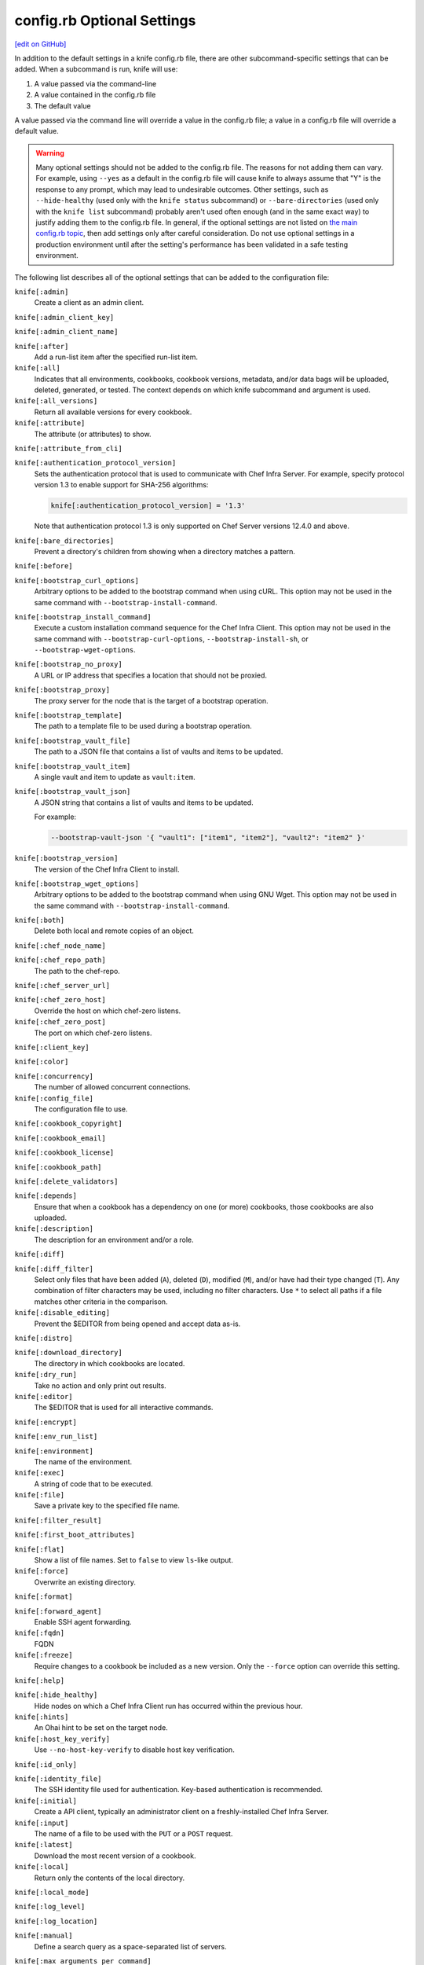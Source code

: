 =====================================================
config.rb Optional Settings
=====================================================
`[edit on GitHub] <https://github.com/chef/chef-web-docs/blob/master/chef_master/source/config_rb_optional_settings.rst>`__

In addition to the default settings in a knife config.rb file, there are other subcommand-specific settings that can be added. When a subcommand is run, knife will use:

#. A value passed via the command-line
#. A value contained in the config.rb file
#. The default value

A value passed via the command line will override a value in the config.rb file; a value in a config.rb file will override a default value.



.. warning:: Many optional settings should not be added to the config.rb file. The reasons for not adding them can vary. For example, using ``--yes`` as a default in the config.rb file will cause knife to always assume that "Y" is the response to any prompt, which may lead to undesirable outcomes. Other settings, such as ``--hide-healthy`` (used only with the ``knife status`` subcommand) or ``--bare-directories`` (used only with the ``knife list`` subcommand) probably aren't used often enough (and in the same exact way) to justify adding them to the config.rb file. In general, if the optional settings are not listed on `the main config.rb topic </config_rb.html>`__, then add settings only after careful consideration. Do not use optional settings in a production environment until after the setting's performance has been validated in a safe testing environment.

The following list describes all of the optional settings that can be added to the configuration file:

``knife[:admin]``
   Create a client as an admin client.

``knife[:admin_client_key]``

``knife[:admin_client_name]``

``knife[:after]``
   Add a run-list item after the specified run-list item.

``knife[:all]``
   Indicates that all environments, cookbooks, cookbook versions, metadata, and/or data bags will be uploaded, deleted, generated, or tested. The context depends on which knife subcommand and argument is used.

``knife[:all_versions]``
   Return all available versions for every cookbook.

``knife[:attribute]``
   The attribute (or attributes) to show.

``knife[:attribute_from_cli]``

``knife[:authentication_protocol_version]``
   Sets the authentication protocol that is used to communicate with Chef Infra Server. For example, specify protocol version 1.3 to enable support for SHA-256 algorithms:

   .. code-block:: ruby

      knife[:authentication_protocol_version] = '1.3'

   Note that authentication protocol 1.3 is only supported on Chef Server versions 12.4.0 and above.

``knife[:bare_directories]``
   Prevent a directory's children from showing when a directory matches a pattern.

``knife[:before]``

``knife[:bootstrap_curl_options]``
   Arbitrary options to be added to the bootstrap command when using cURL. This option may not be used in the same command with ``--bootstrap-install-command``.

``knife[:bootstrap_install_command]``
   Execute a custom installation command sequence for the Chef Infra Client. This option may not be used in the same command with ``--bootstrap-curl-options``, ``--bootstrap-install-sh``, or ``--bootstrap-wget-options``.

``knife[:bootstrap_no_proxy]``
   A URL or IP address that specifies a location that should not be proxied.

``knife[:bootstrap_proxy]``
   The proxy server for the node that is the target of a bootstrap operation.

``knife[:bootstrap_template]``
   The path to a template file to be used during a bootstrap operation.

``knife[:bootstrap_vault_file]``
   The path to a JSON file that contains a list of vaults and items to be updated.

``knife[:bootstrap_vault_item]``
   A single vault and item to update as ``vault:item``.

``knife[:bootstrap_vault_json]``
   A JSON string that contains a list of vaults and items to be updated.

   .. tag knife_bootstrap_vault_json

   For example:

   .. code-block:: none

      --bootstrap-vault-json '{ "vault1": ["item1", "item2"], "vault2": "item2" }'

   .. end_tag

``knife[:bootstrap_version]``
   The version of the Chef Infra Client to install.

``knife[:bootstrap_wget_options]``
   Arbitrary options to be added to the bootstrap command when using GNU Wget. This option may not be used in the same command with ``--bootstrap-install-command``.

``knife[:both]``
   Delete both local and remote copies of an object.

``knife[:chef_node_name]``

``knife[:chef_repo_path]``
   The path to the chef-repo.

``knife[:chef_server_url]``

``knife[:chef_zero_host]``
   Override the host on which chef-zero listens.

``knife[:chef_zero_post]``
   The port on which chef-zero listens.

``knife[:client_key]``

``knife[:color]``

``knife[:concurrency]``
   The number of allowed concurrent connections.

``knife[:config_file]``
   The configuration file to use.

``knife[:cookbook_copyright]``

``knife[:cookbook_email]``

``knife[:cookbook_license]``

``knife[:cookbook_path]``

``knife[:delete_validators]``

``knife[:depends]``
   Ensure that when a cookbook has a dependency on one (or more) cookbooks, those cookbooks are also uploaded.

``knife[:description]``
   The description for an environment and/or a role.

``knife[:diff]``

``knife[:diff_filter]``
   Select only files that have been added (``A``), deleted (``D``), modified (``M``), and/or have had their type changed (``T``). Any combination of filter characters may be used, including no filter characters. Use ``*`` to select all paths if a file matches other criteria in the comparison.

``knife[:disable_editing]``
   Prevent the $EDITOR from being opened and accept data as-is.

``knife[:distro]``

``knife[:download_directory]``
   The directory in which cookbooks are located.

``knife[:dry_run]``
   Take no action and only print out results.

``knife[:editor]``
   The $EDITOR that is used for all interactive commands.

``knife[:encrypt]``

``knife[:env_run_list]``

``knife[:environment]``
   The name of the environment.

``knife[:exec]``
   A string of code that to be executed.

``knife[:file]``
   Save a private key to the specified file name.

``knife[:filter_result]``

``knife[:first_boot_attributes]``

``knife[:flat]``
   Show a list of file names. Set to ``false`` to view ``ls``-like output.

``knife[:force]``
   Overwrite an existing directory.

``knife[:format]``

``knife[:forward_agent]``
   Enable SSH agent forwarding.

``knife[:fqdn]``
   FQDN

``knife[:freeze]``
   Require changes to a cookbook be included as a new version. Only the ``--force`` option can override this setting.

``knife[:help]``

``knife[:hide_healthy]``
   Hide nodes on which a Chef Infra Client run has occurred within the previous hour.

``knife[:hints]``
   An Ohai hint to be set on the target node.

``knife[:host_key_verify]``
   Use ``--no-host-key-verify`` to disable host key verification.

``knife[:id_only]``

``knife[:identity_file]``
   The SSH identity file used for authentication. Key-based authentication is recommended.

``knife[:initial]``
   Create a API client, typically an administrator client on a freshly-installed Chef Infra Server.

``knife[:input]``
   The name of a file to be used with the ``PUT`` or a ``POST`` request.

``knife[:latest]``
   Download the most recent version of a cookbook.

``knife[:local]``
   Return only the contents of the local directory.

``knife[:local_mode]``

``knife[:log_level]``

``knife[:log_location]``

``knife[:manual]``
   Define a search query as a space-separated list of servers.

``knife[:max_arguments_per_command]``

``knife[:max_command_line]``

``knife[:method]``
   The request method: ``DELETE``, ``GET``, ``POST``, or ``PUT``.

``knife[:mismatch]``

``knife[:name_only]``
   Show only the names of modified files.

``knife[:name_status]``
   Show only the names of files with a status of ``Added``, ``Deleted``, ``Modified``, or ``Type Changed``.

``knife[:no_deps]``
   Ensure that all cookbooks to which the installed cookbook has a dependency are not installed.

``knife[:node_name]``
   The name of the node. This may be a username with permission to authenticate to the Chef Infra Server or it may be the name of the machine from which knife is run. For example:

   .. code-block:: ruby

      node_name 'user_name'

   or:

   .. code-block:: ruby

      node_name 'machine_name'

``knife[:null_separator]``

``knife[:on_error]``

``knife[:one_column]``
   Show only one column of results.

``knife[:patterns]``

``knife[:platform]``
   The platform for which a cookbook is designed.

``knife[:platform_version]``
   The version of the platform.

``knife[:pretty]``
   Use ``--no-pretty`` to disable pretty-print output for JSON.

``knife[:print_after]``
   Show data after a destructive operation.

``knife[:proxy_auth]``
   Enable proxy authentication to the Chef Infra Server web user interface.

``knife[:purge]``
   Entirely remove a cookbook (or cookbook version) from the Chef Infra Server. Use this action carefully because only one copy of any single file is stored on the Chef Infra Server. Consequently, purging a cookbook disables any other cookbook that references one or more files from the cookbook that has been purged.

``knife[:query]``

``knife[:readme_format]``
   The document format of the readme file: ``md`` (markdown) and ``rdoc`` (Ruby docs).

``knife[:recurse]``
   Use ``--recurse`` to delete directories recursively.

``knife[:recursive]``

``knife[:remote]``

``knife[:replace_all]``

``knife[:replace_first]``

``knife[:repo_mode]``
   The layout of the local chef-repo. Possible values: ``static``, ``everything``, or ``hosted_everything``. Use ``static`` for just roles, environments, cookbooks, and data bags. By default, ``everything`` and ``hosted_everything`` are dynamically selected depending on the server type.

``knife[:repository]``
   The path to the chef-repo.

``knife[:rows]``

``knife[:run_list]``
   A comma-separated list of roles and/or recipes to be applied.

``knife[:script_path]``
   A colon-separated path at which Ruby scripts are located.

``knife[:secret]``
   The encryption key that is used for values contained within a data bag item.

``knife[:secret_file]``
   The path to the file that contains the encryption key.

``knife[:server_name]``
   Same as node_name. Recommended configuration is to allow Ohai to collect this value during each Chef Infra Client run.

``knife[:ssh_attribute]``
   The attribute used when opening an SSH connection.

``knife[:ssh_gateway]``
   The SSH tunnel or gateway that is used to run a bootstrap action on a machine that is not accessible from the workstation.

``knife[:ssh_password]``
   The SSH password. This can be used to pass the password directly on the command line. If this option is not specified (and a password is required) knife prompts for the password.

``knife[:ssh_password_ng]``

``knife[:ssh_port]``
   The SSH port.

``knife[:ssh_user]``
   The SSH user name.

``knife[:start]``

``knife[:supermarket_site]``
   The URL at which the Chef Supermarket is located. Default value: https://supermarket.chef.io.

``knife[:template_file]``

``knife[:trailing_slashes]``

``knife[:tree]``
   Show dependencies in a visual tree structure (including duplicates, if they exist).

``knife[:use current_branch]``
   Ensure that the current branch is used.

``knife[:use_sudo]``
   Execute a bootstrap operation with sudo.

``knife[:use_sudo_password]``

``knife[:user]`` and/or ``knife[:user_home]``
   The user name used by knife to sign requests made by the API client to the Chef Infra Server. Authentication fails if the user name does not match the private key.

``knife[:user_key]``
   Save a public key to the specified file name.

``knife[:user_password]``
   The user password.

``knife[:validation_client_name]``

``knife[:validation_key]``

``knife[:validator]``

``knife[:verbose_commands]``

``knife[:verbosity]``

``knife[:with_uri]``

``knife[:yes]``
   Respond to all confirmation prompts with "Yes".

By Subcommand
=====================================================
The following sections show the optional settings for the config.rb file, sorted by subcommand.

bootstrap
-----------------------------------------------------
The following ``knife bootstrap`` settings can be added to the config.rb file:

``knife[:bootstrap_curl_options]``
   Adds the ``--bootstrap-curl-options`` option.

``knife[:bootstrap_install_command]``
   Adds the ``--bootstrap-install-command`` option.

``knife[:bootstrap_no_proxy]``
   Adds the ``--bootstrap-no-proxy`` option.

``knife[:bootstrap_proxy]``
   Adds the ``--bootstrap-proxy`` option.

``knife[:bootstrap_template]``
   Adds the the ``--bootstrap-template`` option.

``knife[:bootstrap_url]``
   Adds the the ``--bootstrap-url`` option.

``knife[:bootstrap_vault_item]``
   Adds the the ``--bootstrap-vault-item`` option.

``knife[:bootstrap_version]``
   Adds the the ``--bootstrap-version`` option.

``knife[:bootstrap_wget_options]``
   Adds the the ``--bootstrap-wget-options`` option.

``knife[:run_list]``
   Adds the the ``--run-list`` option.

``knife[:template_file]``
   Adds the the ``--bootstrap-template`` option.

``knife[:use_sudo]``
   Adds the the ``--sudo`` option.

.. note:: The ``knife bootstrap`` subcommand relies on a number of SSH-related settings that are handled by the ``knife ssh`` subcommand.

client create
-----------------------------------------------------
The following ``knife client create`` settings can be added to the config.rb file:

``knife[:admin]``
   Adds the the ``--admin`` option.

``knife[:file]``
   Adds the the ``--file`` option.

client reregister
-----------------------------------------------------
The following ``knife client reregister`` settings can be added to the config.rb file:

``knife[:file]``
   Adds the the ``--file`` option.

configure
-----------------------------------------------------
The following ``knife configure`` settings can be added to the config.rb file:

``knife[:admin_client_name]``
   The name of the admin client that is passed as part of the command itself.

``knife[:config_file]``
   Adds the the ``--config`` option.

``knife[:disable_editing]``
   Adds the the ``--disable-editing`` option.

``knife[:file]``
   Adds the the ``--file`` option.

``knife[:initial]``
   Adds the the ``--initial`` option.

``knife[:repository]``
   Adds the the ``--repository`` option.

``knife[:user_home]``
   Adds the the ``--user`` option.

``knife[:user_password]``
   Adds the the ``--password`` option.

``knife[:yes]``
   Adds the the ``--yes`` option.

cookbook bulk delete
-----------------------------------------------------
The following ``knife cookbook bulk delete`` settings can be added to the config.rb file:

``knife[:purge]``
   Adds the the ``--purge`` option.

``knife[:yes]``
   Adds the the ``--yes`` option.

cookbook create
-----------------------------------------------------
The following ``knife cookbook create`` settings can be added to the config.rb file:

``knife[:readme_format]``
   Adds the the ``--readme-format`` option.

cookbook delete
-----------------------------------------------------
The following ``knife cookbook delete`` settings can be added to the config.rb file:

``knife[:all]``
   Adds the the ``--all`` option.

``knife[:print_after]``
   Adds the the ``--print-after`` option.

``knife[:purge]``
   Adds the the ``--purge`` option.

cookbook download
-----------------------------------------------------
The following ``knife cookbook download`` settings can be added to the config.rb file:

``knife[:download_directory]``
   Adds the the ``--dir`` option.

``knife[:force]``
   Adds the the ``--force`` option.

``knife[:latest]``
   Adds the the ``--latest`` option.

cookbook list
-----------------------------------------------------
The following ``knife cookbook list`` settings can be added to the config.rb file:

``knife[:all]``
   Adds the the ``--all`` option.

``knife[:environment]``
   Adds the the ``--environment`` option.

cookbook metadata
-----------------------------------------------------
The following ``knife cookbook metadata`` settings can be added to the config.rb file:

``knife[:all]``
   Adds the the ``--all`` option.

cookbook show
-----------------------------------------------------
The following ``knife cookbook show`` settings can be added to the config.rb file:

``knife[:fqdn]``
   Adds the the ``--fqdn`` option.

``knife[:platform]``
   Adds the the ``--platform`` option.

``knife[:platform_version]``
   Adds the the ``--platform-version`` option.

cookbook upload
-----------------------------------------------------
The following ``knife cookbook upload`` settings can be added to the config.rb file:

``knife[:all]``
   Adds the the ``--all`` option.

``knife[:depends]``
   Adds the the ``--include-dependencies`` option.

``knife[:environment]``
   Adds the the ``--environment`` option.

``knife[:force]``
   Adds the the ``--force`` option.

``knife[:freeze]``
   Adds the the ``--freeze`` option.

supermarket download
-----------------------------------------------------
The following ``knife supermarket download`` settings can be added to the config.rb file:

``knife[:file]``
   Adds the the ``--file`` option.

``knife[:force]``
   Adds the the ``--force`` option.

``knife[:supermarket_site]``
   The URL at which the Chef Supermarket is located. Default value: https://supermarket.chef.io.

supermarket install
-----------------------------------------------------
The following ``knife supermarket install`` settings can be added to the config.rb file:

``knife[:cookbook_path]``
   Adds the the ``--cookbook-path`` option.

``knife[:file]``
   Adds the the ``--file`` option.

``knife[:no_deps]``
   Adds the the ``--skip-dependencies`` option.

``knife[:use_current_branch]``
   Adds the the ``--use-current-branch`` option.

``knife[:supermarket_site]``
   The URL at which the Chef Supermarket is located. Default value: https://supermarket.chef.io.

supermarket share
-----------------------------------------------------
The following ``knife supermarket share`` settings can be added to the config.rb file:

``knife[:cookbook_path]``
   Adds the the ``--cookbook-path`` option.

``knife[:supermarket_site]``
   The URL at which the Chef Supermarket is located. Default value: https://supermarket.chef.io.

data bag create
-----------------------------------------------------
The following ``knife data bag create`` settings can be added to the config.rb file:

``knife[:secret]``
   Adds the the ``--secret`` option.

``knife[:secret_file]``
   Adds the the ``--secret-file`` option.

data bag edit
-----------------------------------------------------
The following ``knife data bag edit`` settings can be added to the config.rb file:

``knife[:print_after]``
   Adds the the ``--print-after`` option.

``knife[:secret]``
   Adds the the ``--secret`` option.

``knife[:secret_file]``
   Adds the the ``--secret-file`` option.

data bag from file
-----------------------------------------------------
The following ``knife data bag from file`` settings can be added to the config.rb file:

``knife[:all]``
   Adds the the ``--all`` option.

``knife[:secret]``
   Adds the the ``--secret`` option.

``knife[:secret_file]``
   Adds the the ``--secret-file`` option.

data bag show
-----------------------------------------------------
The following ``knife data bag show`` settings can be added to the config.rb file:

``knife[:secret]``
   Adds the the ``--secret`` option.

``knife[:secret_file]``
   Adds the the ``--secret-file`` option.

delete
-----------------------------------------------------
The following ``knife delete`` settings can be added to the config.rb file:

``knife[:chef_repo_path]``
   Adds the the ``--chef-repo-path`` option.

``knife[:concurrency]``
   Adds the the ``--concurrency`` option.

``knife[:recurse]``
   Adds the the ``--recurse`` option.

``knife[:repo_mode]``
   Adds the the ``--repo-mode`` option.

deps
-----------------------------------------------------
The following ``knife deps`` settings can be added to the config.rb file:

``knife[:chef_repo_path]``
   Adds the the ``--chef-repo-path`` option.

``knife[:concurrency]``
   Adds the the ``--concurrency`` option.

``knife[:recurse]``
   Adds the the ``--recurse`` option.

``knife[:remote]``
   Adds the the ``--remote`` option.

``knife[:repo_mode]``
   Adds the the ``--repo-mode`` option.

``knife[:tree]``
   Adds the the ``--tree`` option.

diff
-----------------------------------------------------
The following ``knife diff`` settings can be added to the config.rb file:

``knife[:chef_repo_path]``
   Adds the the ``--chef-repo-path`` option.

``knife[:concurrency]``
   Adds the the ``--concurrency`` option.

``knife[:name_only]``
   Adds the the ``--name-only`` option.

``knife[:name_status]``
   Adds the the ``--name-status`` option.

``knife[:recurse]``
   Adds the the ``--recurse`` option.

``knife[:repo_mode]``
   Adds the the ``--repo-mode`` option.

download
-----------------------------------------------------
The following ``knife download`` settings can be added to the config.rb file:

``knife[:chef_repo_path]``
   Adds the the ``--chef-repo-path`` option.

``knife[:concurrency]``
   Adds the the ``--concurrency`` option.

``knife[:recurse]``
   Adds the the ``--recurse`` option.

``knife[:repo_mode]``
   Adds the the ``--repo-mode`` option.

edit
-----------------------------------------------------
The following ``knife edit`` settings can be added to the config.rb file:

``knife[:chef_repo_path]``
   Adds the the ``--chef-repo-path`` option.

``knife[:concurrency]``
   Adds the the ``--concurrency`` option.

``knife[:disable_editing]``
   Adds the the ``--disable-editing`` option.

``knife[:editor]``
   Adds the the ``--editor`` option.

``knife[:local]``
   Adds the the ``--local`` option.

``knife[:repo_mode]``
   Adds the the ``--repo-mode`` option.

environment create
-----------------------------------------------------
The following ``knife environment create`` settings can be added to the ``config.rb`` file:

``knife[:description]``
   Adds the the ``--description`` option.

environment from file
-----------------------------------------------------
The following ``knife environment from file`` settings can be added to the config.rb file:

``knife[:all]``
   Adds the the ``--all`` option.

``knife[:print_after]``
   Adds the the ``--print-after`` option.

exec
-----------------------------------------------------
The following ``knife exec`` settings can be added to the config.rb file:

``knife[:exec]``
   Adds the the ``--exec`` option.

``knife[:script_path]``
   Adds the the ``--script-path`` option.

list
-----------------------------------------------------
The following ``knife list`` settings can be added to the config.rb file:

``knife[:bare_directories]``
   Adds the the ``-d`` option.

``knife[:chef_repo_path]``
   Adds the the ``--chef-repo-path`` option.

``knife[:concurrency]``
   Adds the the ``--concurrency`` option.

``knife[:recursive]``
   Adds the the ``-R`` option.

``knife[:repo_mode]``
   Adds the the ``--repo-mode`` option.

node from file
-----------------------------------------------------
The following ``knife node from file`` settings can be added to the config.rb file:

``knife[:print_after]``
   Adds the the ``--print-after`` option.

node list
-----------------------------------------------------
The following ``knife node list`` settings can be added to the config.rb file:

``knife[:environment]``
   Adds the the ``--environment`` option.

node run list add
-----------------------------------------------------
The following ``knife node run list add`` settings can be added to the config.rb file:

``knife[:after]``
   Adds the the ``--after`` option.

``knife[:run_list]``
   The run-list that is passed as part of the command itself.

node run list remove
-----------------------------------------------------
The following ``knife node run list remove`` settings can be added to the config.rb file:

``knife[:run_list]``
   The run-list that is passed as part of the command itself.

raw
-----------------------------------------------------
The following ``knife raw`` settings can be added to the config.rb file:

``knife[:chef_repo_path]``
   Adds the the ``--chef-repo-path`` option.

``knife[:concurrency]``
   Adds the the ``--concurrency`` option.

``knife[:input]``
   Adds the the ``--input`` option.

``knife[:method]``
   Adds the the ``--method`` option.

``knife[:pretty]``
   Adds the the ``--[no-]pretty`` option.

``knife[:repo_mode]``
   Adds the the ``--repo-mode`` option.

role create
-----------------------------------------------------
The following ``knife role create`` settings can be added to the config.rb file:

``knife[:description]``
   Adds the the ``--description`` option.

role from file
-----------------------------------------------------
The following ``knife role from file`` settings can be added to the config.rb file:

``knife[:print_after]``
   Adds the the ``--print-after`` option.

role show
-----------------------------------------------------
The following ``knife role show`` settings can be added to the config.rb file:

``knife[:environment]``
   Adds the the ``--environment`` option.

ssh
-----------------------------------------------------
The following ``knife ssh`` settings can be added to the config.rb file:

``knife[:concurrency]``
   Adds the the ``--concurrency`` option.

``knife[:identity_file]``
   Adds the the ``--identity-file`` option.

``knife[:host_key_verify]``
   Adds the the ``--[no-]host-key-verify`` option.

``knife[:manual]``
   Adds the the ``--manual-list`` option.

``knife[:ssh_attribute]``
   Adds the the ``--attribute`` option.

``knife[:ssh_gateway]``
   Adds the the ``--ssh-gateway`` option.

``knife[:ssh_password]``
   Adds the the ``--ssh-password`` option.

``knife[:ssh_port]``
   Adds the the ``--ssh-port`` option.

``knife[:ssh_user]``
   Adds the the ``--ssh-user`` option.

status
-----------------------------------------------------
The following ``knife status`` settings can be added to the config.rb file:

``knife[:hide_healthy]``
   Adds the the ``--hide-healthy`` option.

``knife[:run_list]``
   Adds the the ``--run-list`` option.

``knife[:sort_reverse]``
   Adds the the ``--sort-reverse`` option.

upload
-----------------------------------------------------
The following ``knife upload`` settings can be added to the config.rb file:

``knife[:chef_repo_path]``
   Adds the the ``--chef-repo-path`` option.

``knife[:concurrency]``
   Adds the the ``--concurrency`` option.

``knife[:recurse]``
   Adds the the ``--recurse`` option.

``knife[:repo_mode]``
   Adds the the ``--repo-mode`` option.

user create
-----------------------------------------------------
The following ``knife user create`` settings can be added to the config.rb file:

``knife[:admin]``
   Adds the the ``--admin`` option.

``knife[:file]``
   Adds the the ``--file`` option.

``knife[:user_key]``
   Adds the the ``--user-key`` option.

``knife[:user_password]``
   Adds the the ``--password`` option.

user reregister
-----------------------------------------------------
The following ``knife user reregister`` settings can be added to the config.rb file:

``knife[:file]``
   Adds the the ``--file`` option.

xargs
-----------------------------------------------------
The following ``knife delete`` settings can be added to the config.rb file:

``knife[:chef_repo_path]``
   Adds the the ``--chef-repo-path`` option.

``knife[:concurrency]``
   Adds the the ``--concurrency`` option.

``knife[:diff]``
   Adds the the ``--diff`` option.

``knife[:dry_run]``
   Adds the the ``--dry-run`` option.

``knife[:force]``
   Adds the the ``--force`` option.

``knife[:local]``
   Adds the the ``--local`` option.

``knife[:max_arguments_per_command]``
   Adds the the ``--max-args`` option.

``knife[:max_command_line]``
   Adds the the ``--max-chars`` option.

``knife[:null_separator]``
   Adds the the ``-0`` option.

``knife[:patterns]``
   Adds the the ``--pattern`` option.

``knife[:replace_all]``
   Adds the the ``--replace`` option.

``knife[:replace_first]``
   Adds the the ``--replace-first`` option.

``knife[:repo_mode]``
   Adds the the ``--repo-mode`` option.

``knife[:verbose_commands]``
   Adds the the ``-t`` option.
